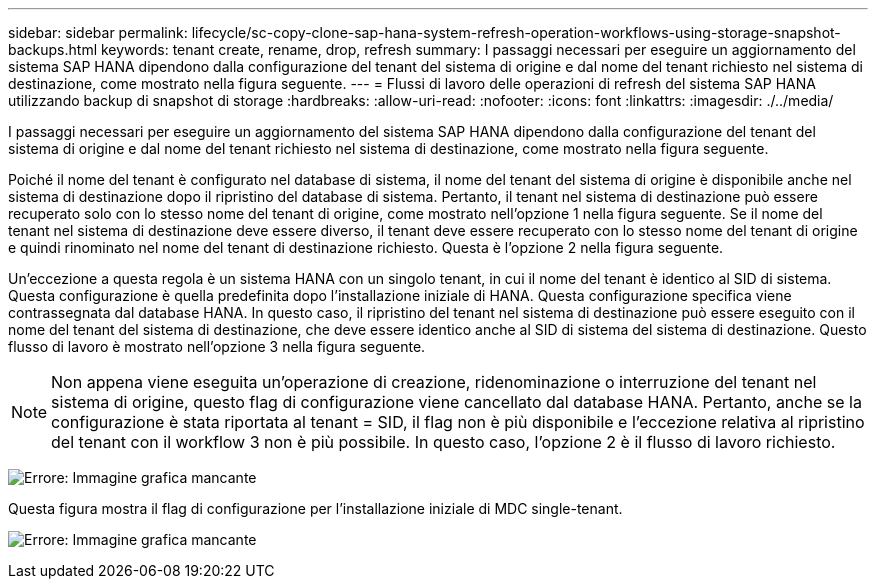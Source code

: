 ---
sidebar: sidebar 
permalink: lifecycle/sc-copy-clone-sap-hana-system-refresh-operation-workflows-using-storage-snapshot-backups.html 
keywords: tenant create, rename, drop, refresh 
summary: I passaggi necessari per eseguire un aggiornamento del sistema SAP HANA dipendono dalla configurazione del tenant del sistema di origine e dal nome del tenant richiesto nel sistema di destinazione, come mostrato nella figura seguente. 
---
= Flussi di lavoro delle operazioni di refresh del sistema SAP HANA utilizzando backup di snapshot di storage
:hardbreaks:
:allow-uri-read: 
:nofooter: 
:icons: font
:linkattrs: 
:imagesdir: ./../media/


[role="lead"]
I passaggi necessari per eseguire un aggiornamento del sistema SAP HANA dipendono dalla configurazione del tenant del sistema di origine e dal nome del tenant richiesto nel sistema di destinazione, come mostrato nella figura seguente.

Poiché il nome del tenant è configurato nel database di sistema, il nome del tenant del sistema di origine è disponibile anche nel sistema di destinazione dopo il ripristino del database di sistema. Pertanto, il tenant nel sistema di destinazione può essere recuperato solo con lo stesso nome del tenant di origine, come mostrato nell'opzione 1 nella figura seguente. Se il nome del tenant nel sistema di destinazione deve essere diverso, il tenant deve essere recuperato con lo stesso nome del tenant di origine e quindi rinominato nel nome del tenant di destinazione richiesto. Questa è l'opzione 2 nella figura seguente.

Un'eccezione a questa regola è un sistema HANA con un singolo tenant, in cui il nome del tenant è identico al SID di sistema. Questa configurazione è quella predefinita dopo l'installazione iniziale di HANA. Questa configurazione specifica viene contrassegnata dal database HANA. In questo caso, il ripristino del tenant nel sistema di destinazione può essere eseguito con il nome del tenant del sistema di destinazione, che deve essere identico anche al SID di sistema del sistema di destinazione. Questo flusso di lavoro è mostrato nell'opzione 3 nella figura seguente.


NOTE: Non appena viene eseguita un'operazione di creazione, ridenominazione o interruzione del tenant nel sistema di origine, questo flag di configurazione viene cancellato dal database HANA. Pertanto, anche se la configurazione è stata riportata al tenant = SID, il flag non è più disponibile e l'eccezione relativa al ripristino del tenant con il workflow 3 non è più possibile. In questo caso, l'opzione 2 è il flusso di lavoro richiesto.

image:sc-copy-clone-image11.png["Errore: Immagine grafica mancante"]

Questa figura mostra il flag di configurazione per l'installazione iniziale di MDC single-tenant.

image:sc-copy-clone-image12.png["Errore: Immagine grafica mancante"]
